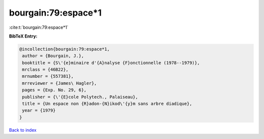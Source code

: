 bourgain:79:espace*1
====================

:cite:t:`bourgain:79:espace*1`

**BibTeX Entry:**

.. code-block:: bibtex

   @incollection{bourgain:79:espace*1,
    author = {Bourgain, J.},
    booktitle = {S\'{e}minaire d'{A}nalyse {F}onctionnelle (1978--1979)},
    mrclass = {46B22},
    mrnumber = {557381},
    mrreviewer = {James\ Hagler},
    pages = {Exp. No. 29, 6},
    publisher = {\'{E}cole Polytech., Palaiseau},
    title = {Un espace non {R}adon-{N}ikod\'{y}m sans arbre diadique},
    year = {1979}
   }

`Back to index <../By-Cite-Keys.html>`__
